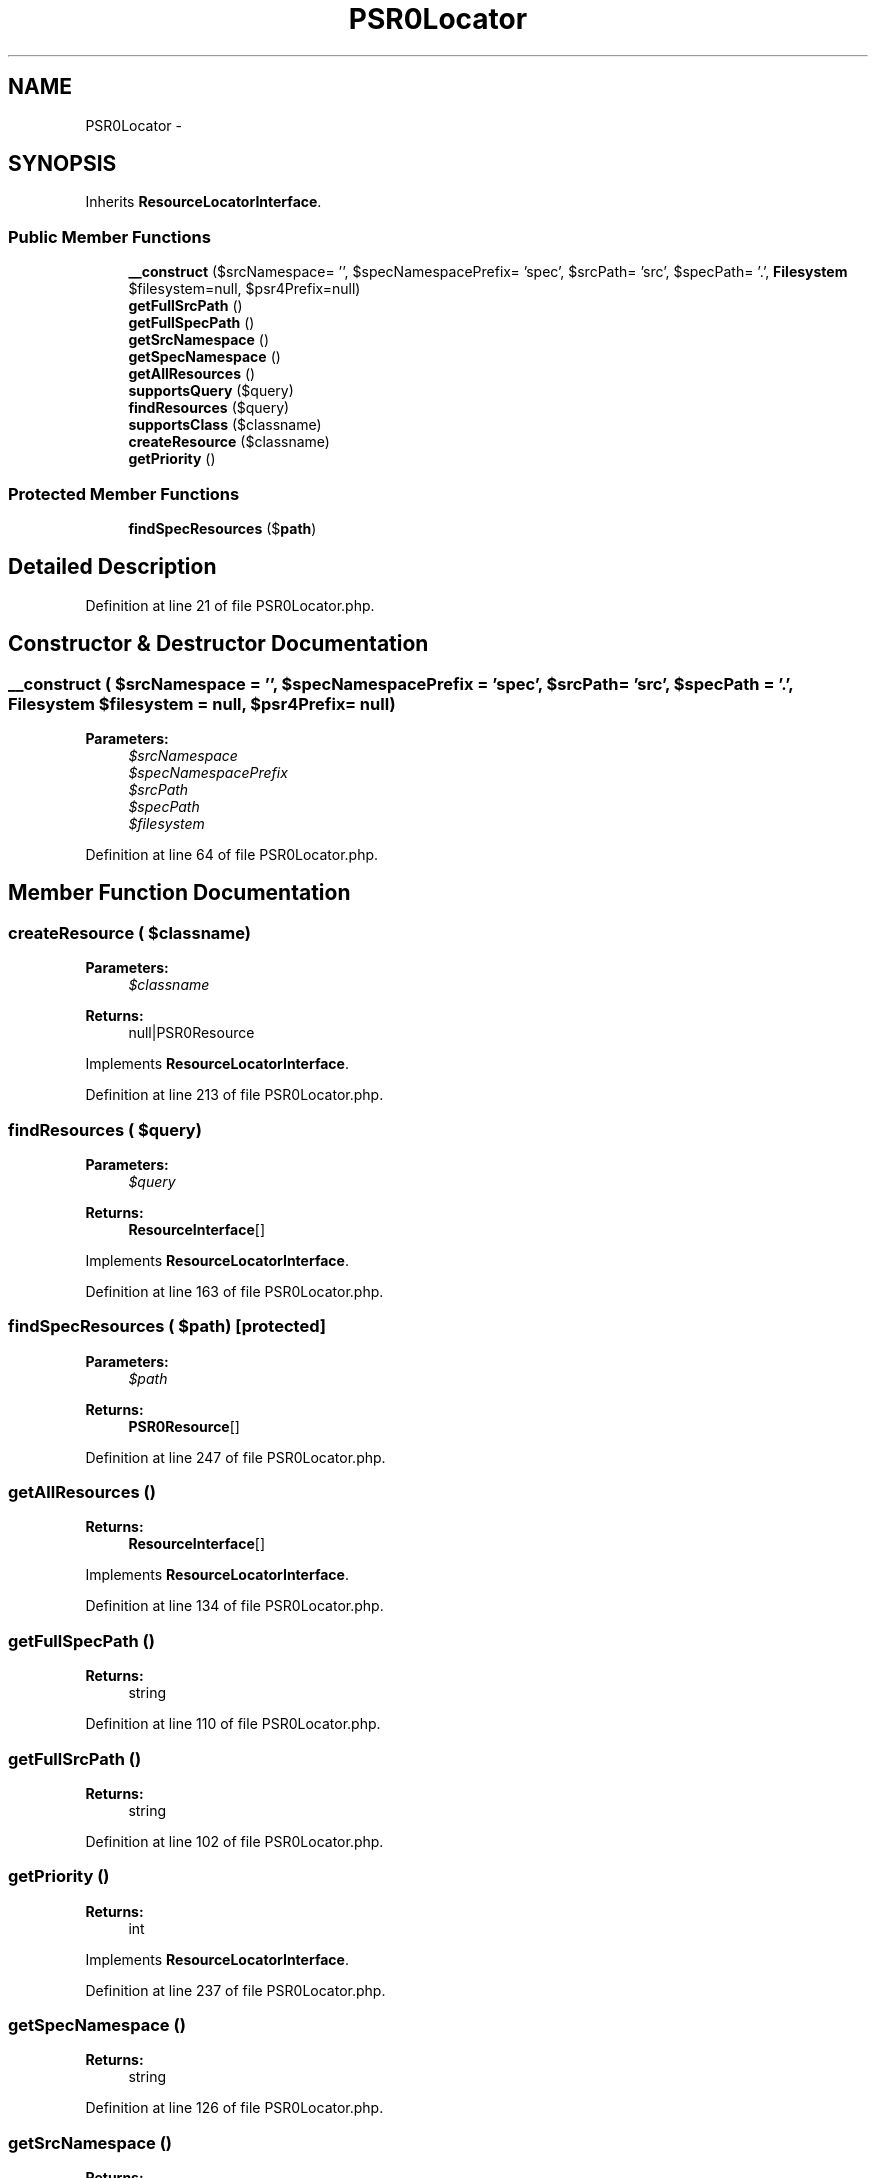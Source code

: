 .TH "PSR0Locator" 3 "Tue Apr 14 2015" "Version 1.0" "VirtualSCADA" \" -*- nroff -*-
.ad l
.nh
.SH NAME
PSR0Locator \- 
.SH SYNOPSIS
.br
.PP
.PP
Inherits \fBResourceLocatorInterface\fP\&.
.SS "Public Member Functions"

.in +1c
.ti -1c
.RI "\fB__construct\fP ($srcNamespace= '', $specNamespacePrefix= 'spec', $srcPath= 'src', $specPath= '\&.', \fBFilesystem\fP $filesystem=null, $psr4Prefix=null)"
.br
.ti -1c
.RI "\fBgetFullSrcPath\fP ()"
.br
.ti -1c
.RI "\fBgetFullSpecPath\fP ()"
.br
.ti -1c
.RI "\fBgetSrcNamespace\fP ()"
.br
.ti -1c
.RI "\fBgetSpecNamespace\fP ()"
.br
.ti -1c
.RI "\fBgetAllResources\fP ()"
.br
.ti -1c
.RI "\fBsupportsQuery\fP ($query)"
.br
.ti -1c
.RI "\fBfindResources\fP ($query)"
.br
.ti -1c
.RI "\fBsupportsClass\fP ($classname)"
.br
.ti -1c
.RI "\fBcreateResource\fP ($classname)"
.br
.ti -1c
.RI "\fBgetPriority\fP ()"
.br
.in -1c
.SS "Protected Member Functions"

.in +1c
.ti -1c
.RI "\fBfindSpecResources\fP ($\fBpath\fP)"
.br
.in -1c
.SH "Detailed Description"
.PP 
Definition at line 21 of file PSR0Locator\&.php\&.
.SH "Constructor & Destructor Documentation"
.PP 
.SS "__construct ( $srcNamespace = \fC''\fP,  $specNamespacePrefix = \fC'spec'\fP,  $srcPath = \fC'src'\fP,  $specPath = \fC'\&.'\fP, \fBFilesystem\fP $filesystem = \fCnull\fP,  $psr4Prefix = \fCnull\fP)"

.PP
\fBParameters:\fP
.RS 4
\fI$srcNamespace\fP 
.br
\fI$specNamespacePrefix\fP 
.br
\fI$srcPath\fP 
.br
\fI$specPath\fP 
.br
\fI$filesystem\fP 
.RE
.PP

.PP
Definition at line 64 of file PSR0Locator\&.php\&.
.SH "Member Function Documentation"
.PP 
.SS "createResource ( $classname)"

.PP
\fBParameters:\fP
.RS 4
\fI$classname\fP 
.RE
.PP
\fBReturns:\fP
.RS 4
null|PSR0Resource 
.RE
.PP

.PP
Implements \fBResourceLocatorInterface\fP\&.
.PP
Definition at line 213 of file PSR0Locator\&.php\&.
.SS "findResources ( $query)"

.PP
\fBParameters:\fP
.RS 4
\fI$query\fP 
.RE
.PP
\fBReturns:\fP
.RS 4
\fBResourceInterface\fP[] 
.RE
.PP

.PP
Implements \fBResourceLocatorInterface\fP\&.
.PP
Definition at line 163 of file PSR0Locator\&.php\&.
.SS "findSpecResources ( $path)\fC [protected]\fP"

.PP
\fBParameters:\fP
.RS 4
\fI$path\fP 
.RE
.PP
\fBReturns:\fP
.RS 4
\fBPSR0Resource\fP[] 
.RE
.PP

.PP
Definition at line 247 of file PSR0Locator\&.php\&.
.SS "getAllResources ()"

.PP
\fBReturns:\fP
.RS 4
\fBResourceInterface\fP[] 
.RE
.PP

.PP
Implements \fBResourceLocatorInterface\fP\&.
.PP
Definition at line 134 of file PSR0Locator\&.php\&.
.SS "getFullSpecPath ()"

.PP
\fBReturns:\fP
.RS 4
string 
.RE
.PP

.PP
Definition at line 110 of file PSR0Locator\&.php\&.
.SS "getFullSrcPath ()"

.PP
\fBReturns:\fP
.RS 4
string 
.RE
.PP

.PP
Definition at line 102 of file PSR0Locator\&.php\&.
.SS "getPriority ()"

.PP
\fBReturns:\fP
.RS 4
int 
.RE
.PP

.PP
Implements \fBResourceLocatorInterface\fP\&.
.PP
Definition at line 237 of file PSR0Locator\&.php\&.
.SS "getSpecNamespace ()"

.PP
\fBReturns:\fP
.RS 4
string 
.RE
.PP

.PP
Definition at line 126 of file PSR0Locator\&.php\&.
.SS "getSrcNamespace ()"

.PP
\fBReturns:\fP
.RS 4
string 
.RE
.PP

.PP
Definition at line 118 of file PSR0Locator\&.php\&.
.SS "supportsClass ( $classname)"

.PP
\fBParameters:\fP
.RS 4
\fI$classname\fP 
.RE
.PP
\fBReturns:\fP
.RS 4
bool 
.RE
.PP

.PP
Implements \fBResourceLocatorInterface\fP\&.
.PP
Definition at line 198 of file PSR0Locator\&.php\&.
.SS "supportsQuery ( $query)"

.PP
\fBParameters:\fP
.RS 4
\fI$query\fP 
.RE
.PP
\fBReturns:\fP
.RS 4
bool 
.RE
.PP

.PP
Implements \fBResourceLocatorInterface\fP\&.
.PP
Definition at line 144 of file PSR0Locator\&.php\&.

.SH "Author"
.PP 
Generated automatically by Doxygen for VirtualSCADA from the source code\&.
